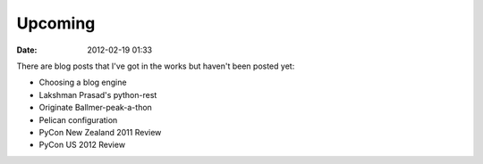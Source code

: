 ===========
Upcoming
===========

:date: 2012-02-19 01:33

There are blog posts that I've got in the works but haven't been posted yet:

* Choosing a blog engine
* Lakshman Prasad's python-rest
* Originate Ballmer-peak-a-thon
* Pelican configuration
* PyCon New Zealand 2011 Review
* PyCon US 2012 Review
